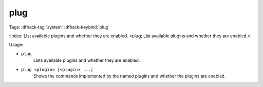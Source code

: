 plug
====

Tags: :dfhack-tag:`system`
:dfhack-keybind:`plug`

:index:`List available plugins and whether they are enabled.
<plug; List available plugins and whether they are enabled.>`

Usage:

- ``plug``
    Lists available plugins and whether they are enabled.
- ``plug <plugin> [<plugin> ...]``
    Shows the commands implemented by the named plugins and whether the plugins
    are enabled.
